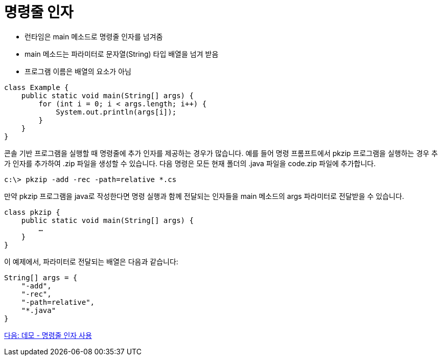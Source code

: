 = 명령줄 인자

* 런타임은 main 메소드로 명령줄 인자를 넘겨줌
* main 메소드는 파라미터로 문자열(String) 타입 배열을 넘겨 받음
* 프로그램 이름은 배열의 요소가 아님

[source, java]
----
class Example {
    public static void main(String[] args) {
        for (int i = 0; i < args.length; i++) {
            System.out.println(args[i]);
        }
    }
}
----

콘솔 기반 프로그램을 실행할 때 명령줄에 추가 인자를 제공하는 경우가 많습니다. 예를 들어 명령 프롬프트에서 pkzip 프로그램을 실행하는 경우 추가 인자를 추가하여 .zip 파일을 생성할 수 있습니다. 다음 명령은 모든 현재 폴더의 .java 파일을 code.zip 파일에 추가합니다.

----
c:\> pkzip -add -rec -path=relative *.cs
----

만약 pkzip 프로그램을 java로 작성한다면 명령 실행과 함께 전달되는 인자들을 main 메소드의 args 파라미터로 전달받을 수 있습니다.

[source, java]
----
class pkzip {
    public static void main(String[] args) {
        …
    }
}
----

이 예제에서, 파라미터로 전달되는 배열은 다음과 같습니다:


[source, java]
----
String[] args = {
    "-add",
    "-rec",
    "-path=relative",
    "*.java"
}
----

link:./22_demo_using_commandline_argument.adoc[다음: 데모 - 명령줄 인자 사용]